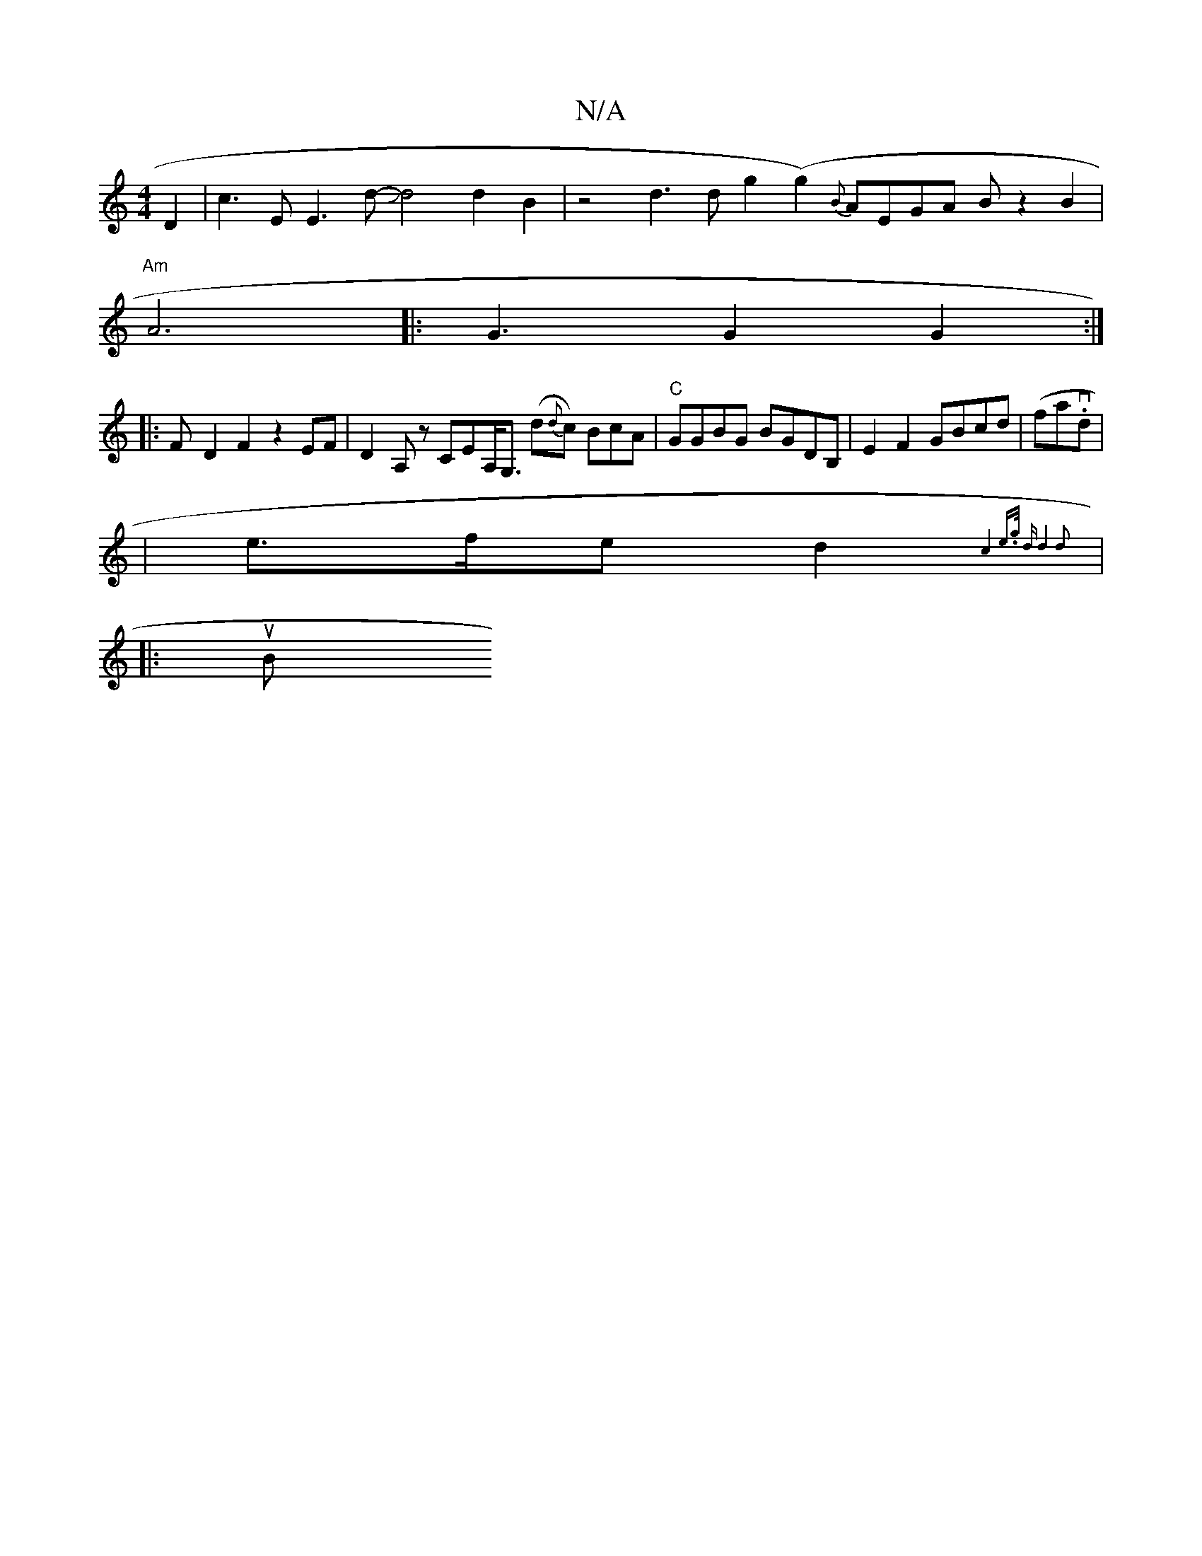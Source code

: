 X:1
T:N/A
M:4/4
R:N/A
K:Cmajor
) D2 | c3 E E3 d-Jd4d2B2|z4d3 d-g2 (g2) {B}AEGA B-3z2B2|
"Am" A6|:G3 G2 G2:|
|: F- D2 F2 z2 EF|D2A,z CEA,<G, (d{d}c) BcA-|"C"GGBG BGDB,| E2F2 GBcd | (froav.dm7/8|
| e>fe d2{ c4 e>g | "d"d4 d2 ||
|: uB